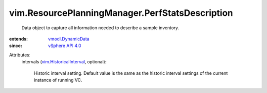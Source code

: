 .. _vSphere API 4.0: ../../vim/version.rst#vimversionversion5

.. _vmodl.DynamicData: ../../vmodl/DynamicData.rst

.. _vim.HistoricalInterval: ../../vim/HistoricalInterval.rst


vim.ResourcePlanningManager.PerfStatsDescription
================================================
  Data object to capture all information needed to describe a sample inventory.
:extends: vmodl.DynamicData_
:since: `vSphere API 4.0`_

Attributes:
    intervals (`vim.HistoricalInterval`_, optional):

       Historic interval setting. Default value is the same as the historic interval settings of the current instance of running VC.
